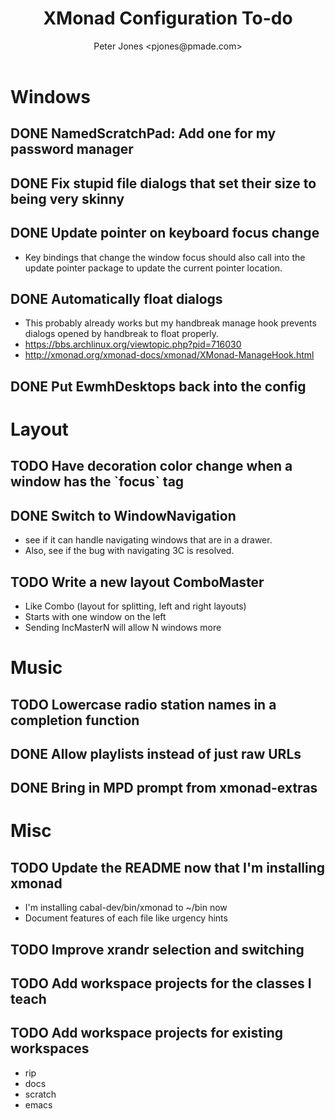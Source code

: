 #+title: XMonad Configuration To-do
#+author: Peter Jones <pjones@pmade.com>
#+todo: TODO(t) CURRENT(c) | DONE(d)
#+startup: content

* Windows
** DONE NamedScratchPad: Add one for my password manager
   CLOSED: [2017-02-22 Wed 13:09]
** DONE Fix stupid file dialogs that set their size to being very skinny
   CLOSED: [2014-11-13 Thu 15:26]
** DONE Update pointer on keyboard focus change
   CLOSED: [2013-07-29 Mon 12:27]
   - Key bindings that change the window focus should also call into
     the update pointer package to update the current pointer
     location.
** DONE Automatically float dialogs
   CLOSED: [2013-04-20 Sat 18:06]
   - This probably already works but my handbreak manage hook prevents
     dialogs opened by handbreak to float properly.
   - https://bbs.archlinux.org/viewtopic.php?pid=716030
   - http://xmonad.org/xmonad-docs/xmonad/XMonad-ManageHook.html
** DONE Put EwmhDesktops back into the config
   CLOSED: [2013-04-20 Sat 19:04]
* Layout
** TODO Have decoration color change when a window has the `focus` tag
** DONE Switch to WindowNavigation
   CLOSED: [2017-02-20 Mon 17:39]
   - see if it can handle navigating windows that are in a drawer.
   - Also, see if the bug with navigating 3C is resolved.
** TODO Write a new layout ComboMaster
   - Like Combo (layout for splitting, left and right layouts)
   - Starts with one window on the left
   - Sending IncMasterN will allow N windows more
* Music
** TODO Lowercase radio station names in a completion function
** DONE Allow playlists instead of just raw URLs
   CLOSED: [2017-02-20 Mon 16:14]
** DONE Bring in MPD prompt from xmonad-extras
   CLOSED: [2013-04-20 Sat 19:04]
* Misc
** TODO Update the README now that I'm installing xmonad
   - I'm installing cabal-dev/bin/xmonad to ~/bin now
   - Document features of each file like urgency hints
** TODO Improve xrandr selection and switching
** TODO Add workspace projects for the classes I teach
** TODO Add workspace projects for existing workspaces
   - rip
   - docs
   - scratch
   - emacs
